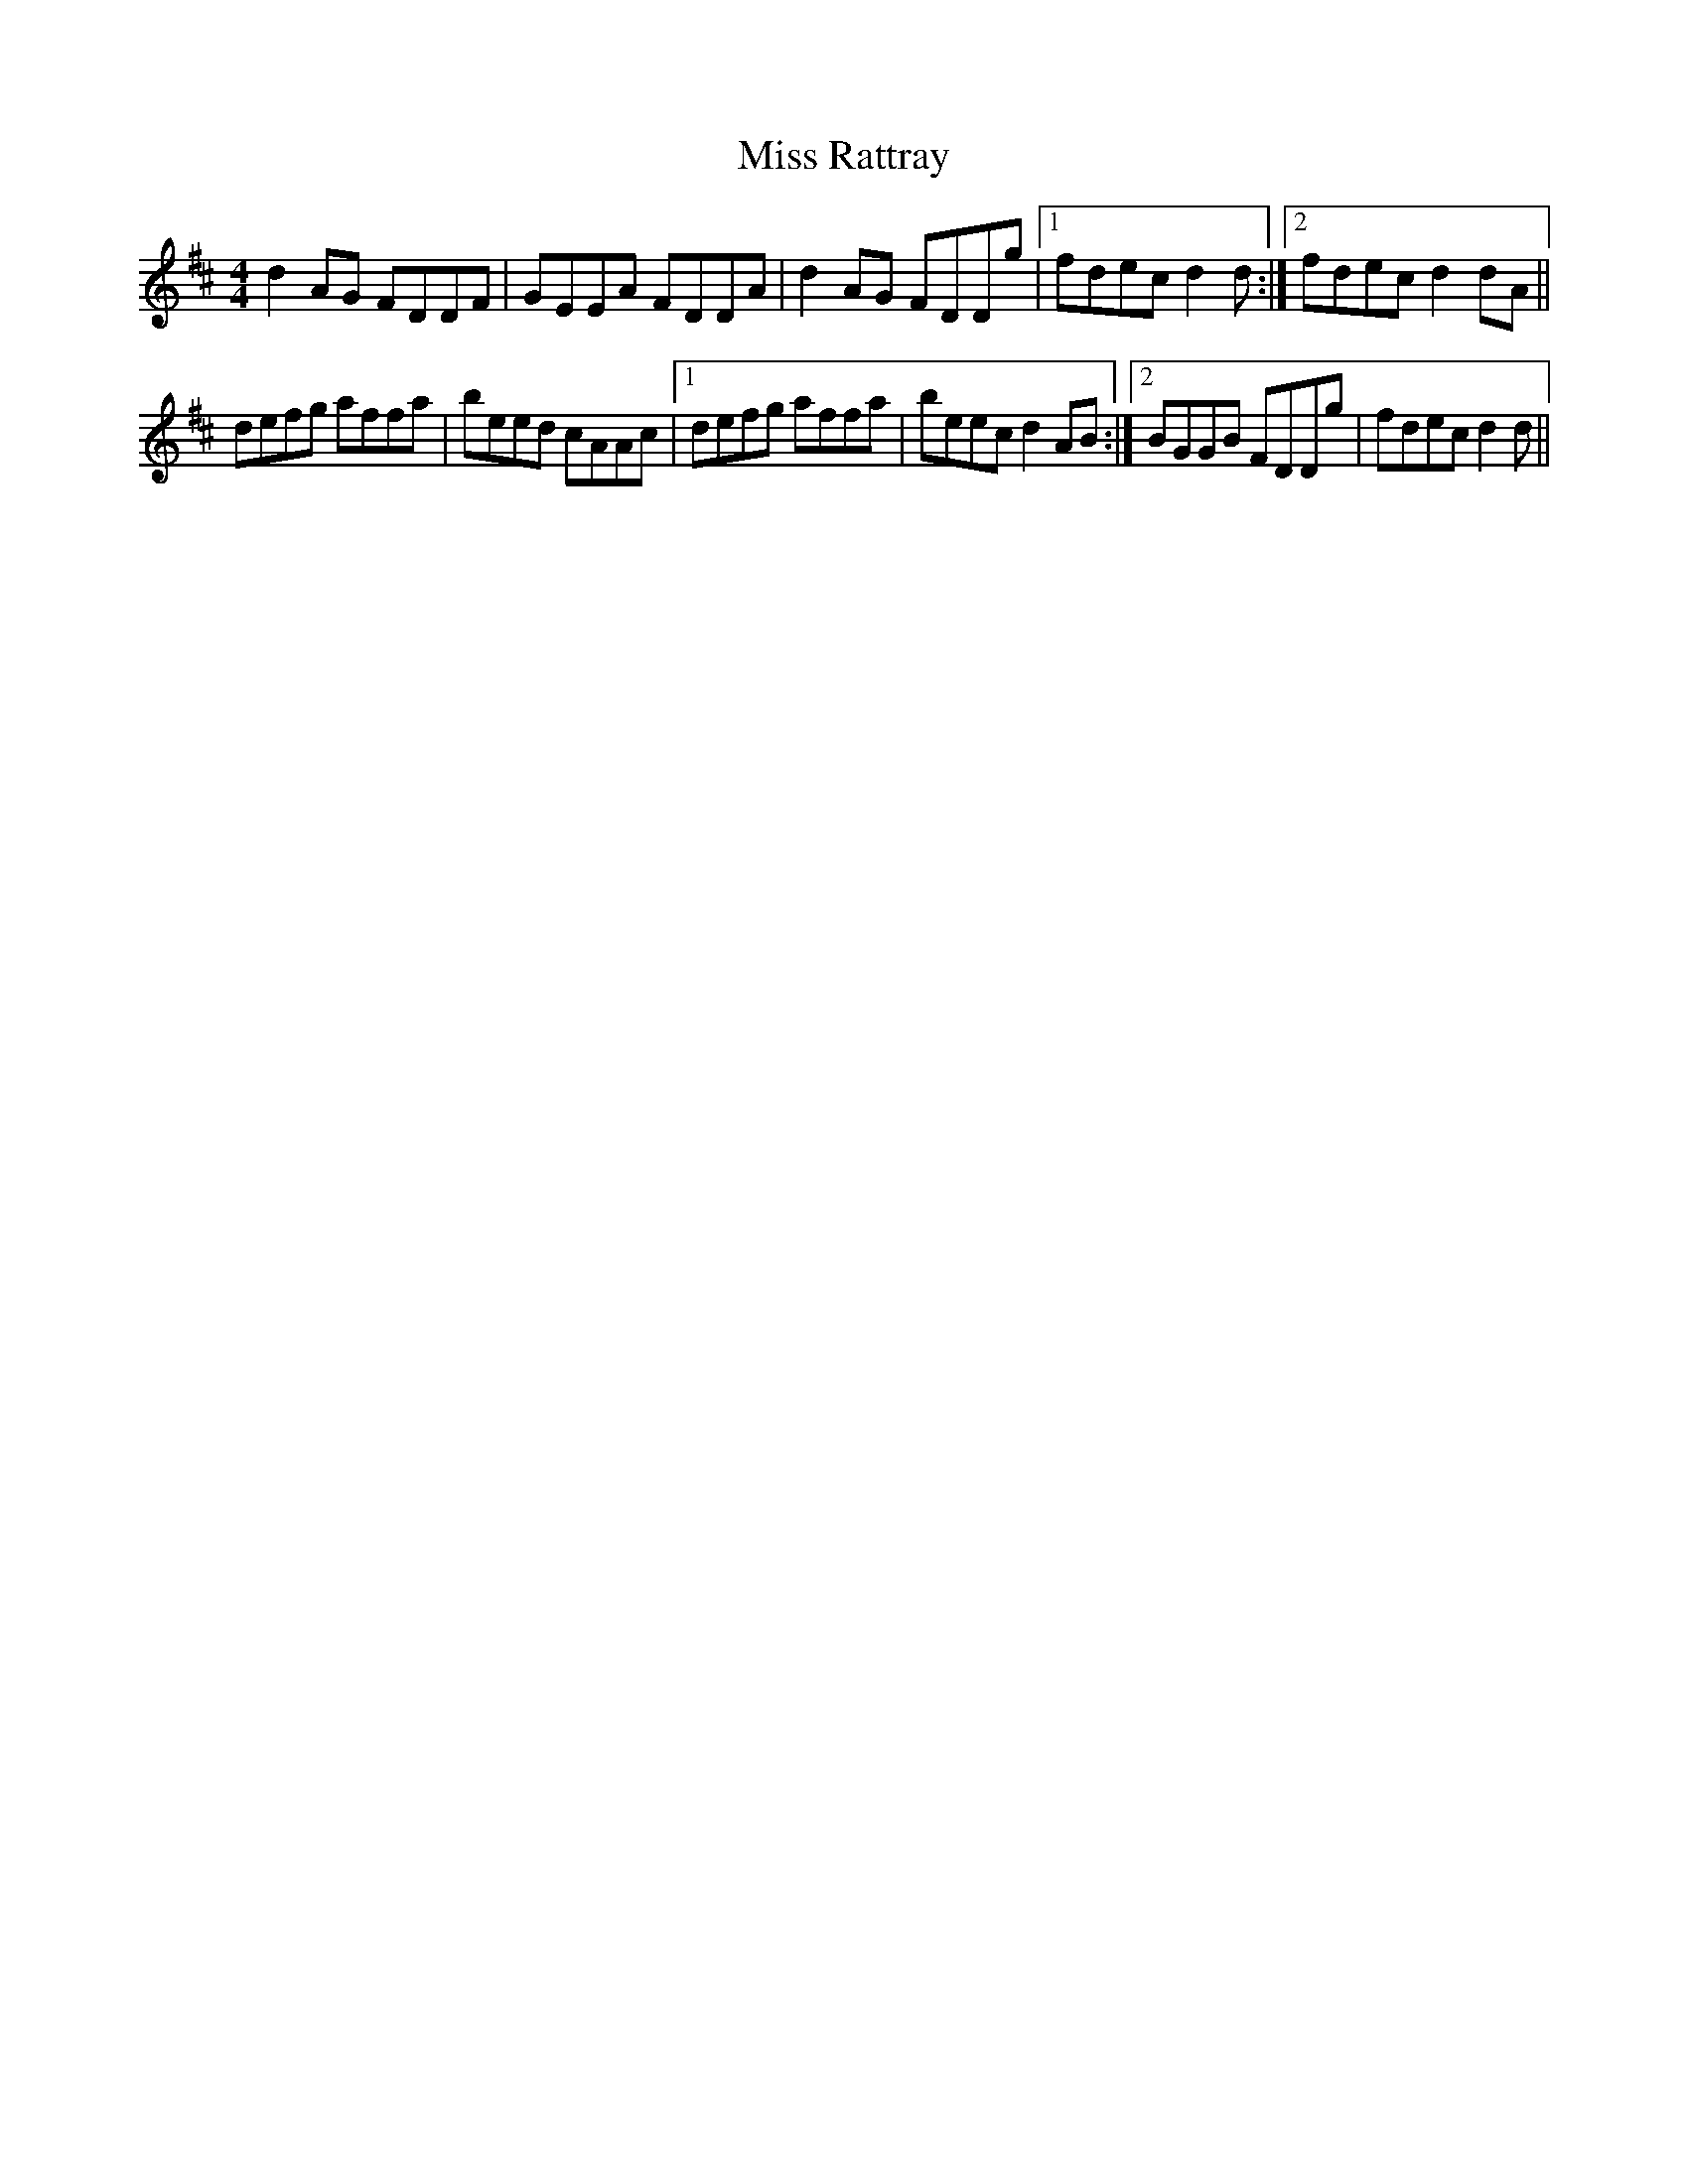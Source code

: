 X: 27216
T: Miss Rattray
R: reel
M: 4/4
K: Dmajor
d2 AG FDDF|GEEA FDDA|d2 AG FDDg|1 fdec d2 d:|2 fdec d2 dA||
defg affa|beed cAAc|1 defg affa|beec d2 AB:|2 BGGB FDDg|fdec d2 d||


